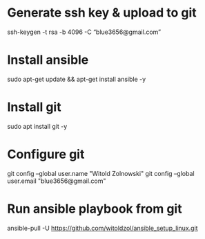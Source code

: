 * Generate ssh key & upload to git
 ssh-keygen -t rsa -b 4096 -C “blue3656@gmail.com”
* Install ansible
sudo apt-get update && apt-get install ansible -y
* Install git
sudo apt install git -y
* Configure git
git config --global user.name "Witold Zolnowski" 
git config --global user.email "blue3656@gmail.com"

* Run ansible playbook from git
ansible-pull -U https://github.com/witoldzol/ansible_setup_linux.git 
